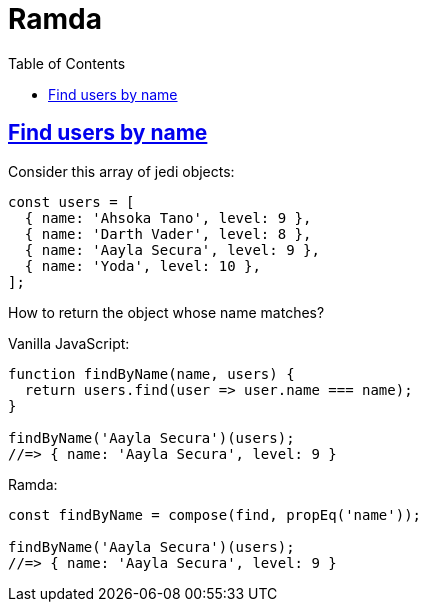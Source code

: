 = Ramda
:page-subtitle: JavaScript
:page-tags: javascript functional-programming ramda
:icons: font
:sectlinks:
:sectnums!:
:toclevels: 6
:toc: left

== Find users by name

Consider this array of jedi objects:

[source,javascript]
----
const users = [
  { name: 'Ahsoka Tano', level: 9 },
  { name: 'Darth Vader', level: 8 },
  { name: 'Aayla Secura', level: 9 },
  { name: 'Yoda', level: 10 },
];
----

How to return the object whose name matches?

Vanilla JavaScript:

[source,javascript]
----
function findByName(name, users) {
  return users.find(user => user.name === name);
}

findByName('Aayla Secura')(users);
//=> { name: 'Aayla Secura', level: 9 }
----

Ramda:

[source,javascript]
----
const findByName = compose(find, propEq('name'));

findByName('Aayla Secura')(users);
//=> { name: 'Aayla Secura', level: 9 }
----
